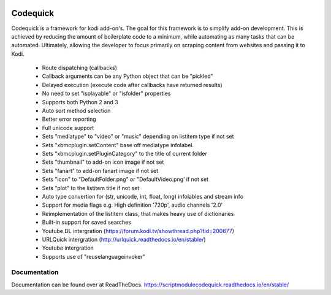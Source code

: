 .. image:: https://readthedocs.org/projects/scriptmodulecodequick/badge/?version=stable
    :target: http://scriptmodulecodequick.readthedocs.io/en/stable/?badge=stable

.. image:: https://travis-ci.org/willforde/script.module.codequick.svg?branch=master
    :target: https://travis-ci.org/willforde/script.module.codequick

.. image:: https://coveralls.io/repos/github/willforde/script.module.codequick/badge.svg?branch=master
    :target: https://coveralls.io/github/willforde/script.module.codequick?branch=master

.. image:: https://api.codacy.com/project/badge/Grade/169396ed505642e9a21e9a4926d31277
    :target: https://www.codacy.com/app/willforde/script.module.codequick?utm_source=github.com&amp;utm_medium=referral&amp;utm_content=willforde/script.module.codequick&amp;utm_campaign=Badge_Grade


=========
Codequick
=========
Codequick is a framework for kodi add-on's. The goal for this framework is to simplify add-on development.
This is achieved by reducing the amount of boilerplate code to a minimum, while automating as many tasks
that can be automated. Ultimately, allowing the developer to focus primarily on scraping content from
websites and passing it to Kodi.

    * Route dispatching (callbacks)
    * Callback arguments can be any Python object that can be "pickled"
    * Delayed execution (execute code after callbacks have returned results)
    * No need to set "isplayable" or "isfolder" properties
    * Supports both Python 2 and 3
    * Auto sort method selection
    * Better error reporting
    * Full unicode support
    * Sets "mediatype" to "video" or "music" depending on listitem type if not set
    * Sets "xbmcplugin.setContent" base off mediatype infolabel.
    * Sets "xbmcplugin.setPluginCategory" to the title of current folder
    * Sets "thumbnail" to add-on icon image if not set
    * Sets "fanart" to add-on fanart image if not set
    * Sets "icon" to "DefaultFolder.png" or "DefaultVideo.png’ if not set
    * Sets "plot" to the listitem title if not set
    * Auto type convertion for (str, unicode, int, float, long) infolables and stream info
    * Support for media flags e.g. High definition '720p', audio channels '2.0'
    * Reimplementation of the listitem class, that makes heavy use of dictionaries
    * Built-in support for saved searches
    * Youtube.DL intergration (https://forum.kodi.tv/showthread.php?tid=200877)
    * URLQuick intergration (http://urlquick.readthedocs.io/en/stable/)
    * Youtube intergration
    * Supports use of "reuselanguageinvoker"


Documentation
-------------
Documentation can be found over at ReadTheDocs.
https://scriptmodulecodequick.readthedocs.io/en/stable/
